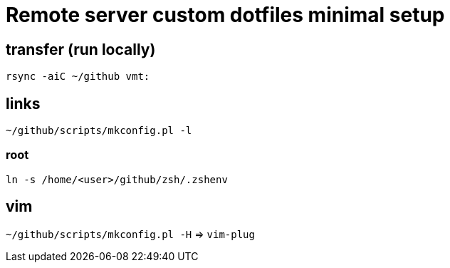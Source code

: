 = Remote server custom dotfiles minimal setup

== transfer (run locally)

`rsync -aiC ~/github vmt:`

== links

`~/github/scripts/mkconfig.pl -l`

=== root

`ln -s /home/<user>/github/zsh/.zshenv`

== vim

`~/github/scripts/mkconfig.pl -H` => `vim-plug`
